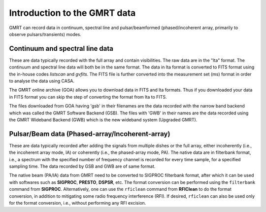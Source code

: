 Introduction to the GMRT data
==============================

GMRT can record data in continuum, spectral line and pulsar/beamformed (phased/incoherent array, 
primarily to observe pulsars/transients) modes.

Continuum and spectral line data
---------------------------------

These are data typically recorded with the full array and contain visibilities. 
The raw data are in the "lta" format. The continuum and spectral line data will 
both be in the same format. The data in lta format is converted to FITS format 
using the in-house codes *listscan* and *gvfits*. The FITS file is further converted 
into the measurement set (ms) format in order to analyse the data using CASA.

The GMRT online archive (GOA) allows you to download data in FITS and lta formats. 
Thus if you downloaded your data in FITS format you can skip the step of converting 
the format from lta to FITS.

The files downloaded from GOA having 'gsb' in their filenames are the data recorded with 
the narrow band backend which was called the GMRT Software Backend (GSB). The files with 'GWB' 
in their names are the data recorded using the GMRT Wideband Backend (GWB) which is the 
new wideband system (Upgraded GMRT).


Pulsar/Beam data (Phased-array/Incoherent-array)
------------------------------------------------

These are data typically recorded after adding the signals from multiple dishes or
the full array, either incoherently (i.e., the incoherent array mode, IA) or
coherently (i.e., the phased-array mode, PA). The native data are in filterbank
format, i.e., a spectrum with the specified number of frequency channel is recorded
for every time sample, for a specified sampling time. The data recorded by GSB and
GWB are of same format.

The native beam (PA/IA) data from GMRT need to be converted to SIGPROC filterbank
format, after which it can be used with softwares such as **SIGPROC**, **PRESTO**,
**DSPSR**, etc. The format conversion can be performed using the ``filterbank``
command from **SIGPROC**. Alternatively, one can use the ``rficlean`` command from
**RFIClean** to do the format conversion, in addition to mitigating some radio
frequency interference (RFI). If desired, ``rficlean`` can also be used only for
the format conversion, i.e., without performing any RFI excision.

